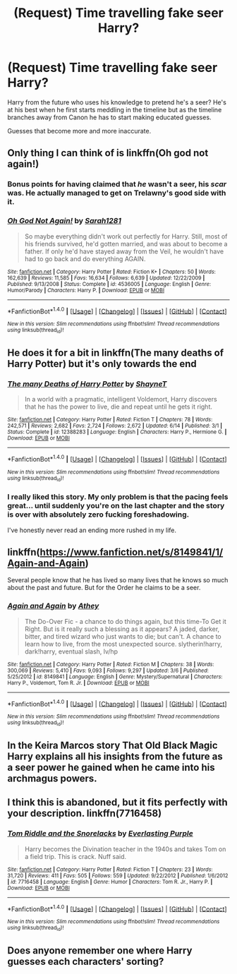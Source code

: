 #+TITLE: (Request) Time travelling fake seer Harry?

* (Request) Time travelling fake seer Harry?
:PROPERTIES:
:Author: BigBeautifulEyes
:Score: 16
:DateUnix: 1509433355.0
:DateShort: 2017-Oct-31
:END:
Harry from the future who uses his knowledge to pretend he's a seer? He's at his best when he first starts meddling in the timeline but as the timeline branches away from Canon he has to start making educated guesses.

Guesses that become more and more inaccurate.


** Only thing I can think of is linkffn(Oh god not again!)
:PROPERTIES:
:Author: fflai
:Score: 4
:DateUnix: 1509434153.0
:DateShort: 2017-Oct-31
:END:

*** Bonus points for having claimed that /he/ wasn't a seer, his /scar/ was. He actually managed to get on Trelawny's good side with it.
:PROPERTIES:
:Author: Jahoan
:Score: 3
:DateUnix: 1509466548.0
:DateShort: 2017-Oct-31
:END:


*** [[http://www.fanfiction.net/s/4536005/1/][*/Oh God Not Again!/*]] by [[https://www.fanfiction.net/u/674180/Sarah1281][/Sarah1281/]]

#+begin_quote
  So maybe everything didn't work out perfectly for Harry. Still, most of his friends survived, he'd gotten married, and was about to become a father. If only he'd have stayed away from the Veil, he wouldn't have had to go back and do everything AGAIN.
#+end_quote

^{/Site/: [[http://www.fanfiction.net/][fanfiction.net]] *|* /Category/: Harry Potter *|* /Rated/: Fiction K+ *|* /Chapters/: 50 *|* /Words/: 162,639 *|* /Reviews/: 11,585 *|* /Favs/: 16,634 *|* /Follows/: 6,639 *|* /Updated/: 12/22/2009 *|* /Published/: 9/13/2008 *|* /Status/: Complete *|* /id/: 4536005 *|* /Language/: English *|* /Genre/: Humor/Parody *|* /Characters/: Harry P. *|* /Download/: [[http://www.ff2ebook.com/old/ffn-bot/index.php?id=4536005&source=ff&filetype=epub][EPUB]] or [[http://www.ff2ebook.com/old/ffn-bot/index.php?id=4536005&source=ff&filetype=mobi][MOBI]]}

--------------

*FanfictionBot*^{1.4.0} *|* [[[https://github.com/tusing/reddit-ffn-bot/wiki/Usage][Usage]]] | [[[https://github.com/tusing/reddit-ffn-bot/wiki/Changelog][Changelog]]] | [[[https://github.com/tusing/reddit-ffn-bot/issues/][Issues]]] | [[[https://github.com/tusing/reddit-ffn-bot/][GitHub]]] | [[[https://www.reddit.com/message/compose?to=tusing][Contact]]]

^{/New in this version: Slim recommendations using/ ffnbot!slim! /Thread recommendations using/ linksub(thread_id)!}
:PROPERTIES:
:Author: FanfictionBot
:Score: 1
:DateUnix: 1509434174.0
:DateShort: 2017-Oct-31
:END:


** He does it for a bit in linkffn(The many deaths of Harry Potter) but it's only towards the end
:PROPERTIES:
:Author: iambeeblack
:Score: 4
:DateUnix: 1509448404.0
:DateShort: 2017-Oct-31
:END:

*** [[http://www.fanfiction.net/s/12388283/1/][*/The many Deaths of Harry Potter/*]] by [[https://www.fanfiction.net/u/1541014/ShayneT][/ShayneT/]]

#+begin_quote
  In a world with a pragmatic, intelligent Voldemort, Harry discovers that he has the power to live, die and repeat until he gets it right.
#+end_quote

^{/Site/: [[http://www.fanfiction.net/][fanfiction.net]] *|* /Category/: Harry Potter *|* /Rated/: Fiction T *|* /Chapters/: 78 *|* /Words/: 242,571 *|* /Reviews/: 2,682 *|* /Favs/: 2,724 *|* /Follows/: 2,672 *|* /Updated/: 6/14 *|* /Published/: 3/1 *|* /Status/: Complete *|* /id/: 12388283 *|* /Language/: English *|* /Characters/: Harry P., Hermione G. *|* /Download/: [[http://www.ff2ebook.com/old/ffn-bot/index.php?id=12388283&source=ff&filetype=epub][EPUB]] or [[http://www.ff2ebook.com/old/ffn-bot/index.php?id=12388283&source=ff&filetype=mobi][MOBI]]}

--------------

*FanfictionBot*^{1.4.0} *|* [[[https://github.com/tusing/reddit-ffn-bot/wiki/Usage][Usage]]] | [[[https://github.com/tusing/reddit-ffn-bot/wiki/Changelog][Changelog]]] | [[[https://github.com/tusing/reddit-ffn-bot/issues/][Issues]]] | [[[https://github.com/tusing/reddit-ffn-bot/][GitHub]]] | [[[https://www.reddit.com/message/compose?to=tusing][Contact]]]

^{/New in this version: Slim recommendations using/ ffnbot!slim! /Thread recommendations using/ linksub(thread_id)!}
:PROPERTIES:
:Author: FanfictionBot
:Score: 2
:DateUnix: 1509448431.0
:DateShort: 2017-Oct-31
:END:


*** I really liked this story. My only problem is that the pacing feels great... until suddenly you're on the last chapter and the story is over with absolutely zero fucking foreshadowing.

I've honestly never read an ending more rushed in my life.
:PROPERTIES:
:Author: FerusGrim
:Score: 1
:DateUnix: 1509686170.0
:DateShort: 2017-Nov-03
:END:


** linkffn([[https://www.fanfiction.net/s/8149841/1/Again-and-Again]])

Several people know that he has lived so many lives that he knows so much about the past and future. But for the Order he claims to be a seer.
:PROPERTIES:
:Author: Sharedo
:Score: 4
:DateUnix: 1509474264.0
:DateShort: 2017-Oct-31
:END:

*** [[http://www.fanfiction.net/s/8149841/1/][*/Again and Again/*]] by [[https://www.fanfiction.net/u/2328854/Athey][/Athey/]]

#+begin_quote
  The Do-Over Fic - a chance to do things again, but this time-To Get it Right. But is it really such a blessing as it appears? A jaded, darker, bitter, and tired wizard who just wants to die; but can't. A chance to learn how to live, from the most unexpected source. slytherin!harry, dark!harry, eventual slash, lv/hp
#+end_quote

^{/Site/: [[http://www.fanfiction.net/][fanfiction.net]] *|* /Category/: Harry Potter *|* /Rated/: Fiction M *|* /Chapters/: 38 *|* /Words/: 300,069 *|* /Reviews/: 5,410 *|* /Favs/: 9,093 *|* /Follows/: 9,297 *|* /Updated/: 3/6 *|* /Published/: 5/25/2012 *|* /id/: 8149841 *|* /Language/: English *|* /Genre/: Mystery/Supernatural *|* /Characters/: Harry P., Voldemort, Tom R. Jr. *|* /Download/: [[http://www.ff2ebook.com/old/ffn-bot/index.php?id=8149841&source=ff&filetype=epub][EPUB]] or [[http://www.ff2ebook.com/old/ffn-bot/index.php?id=8149841&source=ff&filetype=mobi][MOBI]]}

--------------

*FanfictionBot*^{1.4.0} *|* [[[https://github.com/tusing/reddit-ffn-bot/wiki/Usage][Usage]]] | [[[https://github.com/tusing/reddit-ffn-bot/wiki/Changelog][Changelog]]] | [[[https://github.com/tusing/reddit-ffn-bot/issues/][Issues]]] | [[[https://github.com/tusing/reddit-ffn-bot/][GitHub]]] | [[[https://www.reddit.com/message/compose?to=tusing][Contact]]]

^{/New in this version: Slim recommendations using/ ffnbot!slim! /Thread recommendations using/ linksub(thread_id)!}
:PROPERTIES:
:Author: FanfictionBot
:Score: 1
:DateUnix: 1509474289.0
:DateShort: 2017-Oct-31
:END:


** In the Keira Marcos story That Old Black Magic Harry explains all his insights from the future as a seer power he gained when he came into his archmagus powers.
:PROPERTIES:
:Author: heresy23
:Score: 2
:DateUnix: 1509450611.0
:DateShort: 2017-Oct-31
:END:


** I think this is abandoned, but it fits perfectly with your description. linkffn(7716458)
:PROPERTIES:
:Author: afferoos
:Score: 1
:DateUnix: 1509481988.0
:DateShort: 2017-Nov-01
:END:

*** [[http://www.fanfiction.net/s/7716458/1/][*/Tom Riddle and the Snorelacks/*]] by [[https://www.fanfiction.net/u/1074405/Everlasting-Purple][/Everlasting Purple/]]

#+begin_quote
  Harry becomes the Divination teacher in the 1940s and takes Tom on a field trip. This is crack. Nuff said.
#+end_quote

^{/Site/: [[http://www.fanfiction.net/][fanfiction.net]] *|* /Category/: Harry Potter *|* /Rated/: Fiction T *|* /Chapters/: 23 *|* /Words/: 31,720 *|* /Reviews/: 411 *|* /Favs/: 505 *|* /Follows/: 559 *|* /Updated/: 9/22/2012 *|* /Published/: 1/6/2012 *|* /id/: 7716458 *|* /Language/: English *|* /Genre/: Humor *|* /Characters/: Tom R. Jr., Harry P. *|* /Download/: [[http://www.ff2ebook.com/old/ffn-bot/index.php?id=7716458&source=ff&filetype=epub][EPUB]] or [[http://www.ff2ebook.com/old/ffn-bot/index.php?id=7716458&source=ff&filetype=mobi][MOBI]]}

--------------

*FanfictionBot*^{1.4.0} *|* [[[https://github.com/tusing/reddit-ffn-bot/wiki/Usage][Usage]]] | [[[https://github.com/tusing/reddit-ffn-bot/wiki/Changelog][Changelog]]] | [[[https://github.com/tusing/reddit-ffn-bot/issues/][Issues]]] | [[[https://github.com/tusing/reddit-ffn-bot/][GitHub]]] | [[[https://www.reddit.com/message/compose?to=tusing][Contact]]]

^{/New in this version: Slim recommendations using/ ffnbot!slim! /Thread recommendations using/ linksub(thread_id)!}
:PROPERTIES:
:Author: FanfictionBot
:Score: 1
:DateUnix: 1509482015.0
:DateShort: 2017-Nov-01
:END:


** Does anyone remember one where Harry guesses each characters' sorting?
:PROPERTIES:
:Author: emotionalhaircut
:Score: 1
:DateUnix: 1509536247.0
:DateShort: 2017-Nov-01
:END:
